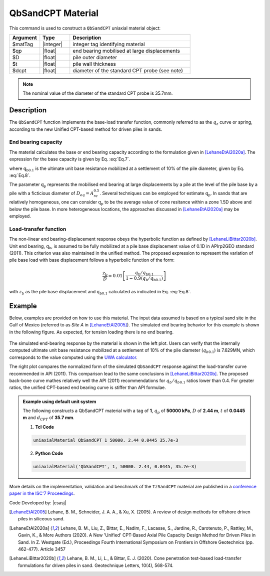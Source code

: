 .. _QbSandCPT:

QbSandCPT Material
^^^^^^^^^^^^^^^^^^^^

This command is used to construct a ``QbSandCPT`` uniaxial material object:

.. function:: uniaxialMaterial QbSandCPT $matTag $qp $D $t $dcpt

.. csv-table:: 
   :header: "Argument", "Type", "Description"
   :widths: 10, 10, 40

   $matTag, |integer|, integer tag identifying material
   $qp, |float|,  end bearing mobilised at large displacements 
   $D, |float|, pile outer diameter 
   $t, |float|, pile wall thickness
   $dcpt, |float|, diameter of the standard CPT probe (see note)

.. note::   
   The nominal value of the diameter of the standard CPT probe is 35.7mm.

Description
""""""""""""""
   
The ``QbSandCPT`` function implements the base-load transfer function, commonly referred to as 
the :math:`q_z` curve or spring, according to the new Unified CPT-based method for driven piles in 
sands. 

End bearing capacity
++++++++++++++++++++++++

The material calculates the base or end bearing capacity according to the formulation given 
in [LehaneEtAl2020a]_.  The expression for the base capacity is given by Eq. :eq:`Eq.7`.

.. math::
   :label: Eq.7

   \mathrm{Q}_{\text{base}}= \mathrm{q}_{\mathrm{b} 0.1} \left(\pi \mathrm{D}^2 / 4\right)

where :math:`\mathrm{q}_{\mathrm{b} 0.1}` is the ultimate unit base resistance mobilized at a 
settlement of 10% of the pile diameter, given by Eq. :eq:`Eq.8`.

.. math::
   :label: Eq.8

   \mathrm{q}_{\mathrm{b}0.1}=\left[0.12+0.38 \mathrm{~A}_{\mathrm{re}}\right] \mathrm{q}_{\mathrm{p}}

The parameter :math:`\mathrm{q}_{\mathrm{p}}` represents the mobilised end bearing at large 
displacements by a pile  at the  level of the pile base by a pile with a ficticious diameter of 
:math:`D_{eq}=A_{re}^{0.5}`. Several techniques can be employed for estimate :math:`\mathrm{q}_{\mathrm{p}}`.  
In sands that are relatively homogeneous, one can consider :math:`\mathrm{q}_{\mathrm{p}}` to be 
the average value of cone resitance  within a zone 1.5D above and below the pile base. 
In more heterogeneous locations, the approaches discussed in [LehaneEtAl2020a]_ may be employed. 

Load-transfer function
+++++++++++++++++++++++++

The non-linear end bearing-displacement response obeys the hyperbolic function as defined by 
[LehaneLiBittar2020b]_. Unit end bearing, :math:`\mathrm{q}_{\mathrm{b}}`, is assumed to be fully 
mobilized at a pile base displacement value of 0.1D in APIrp2GEO standard (2011). This criterion 
was also maintained in the unified method. The proposed expression to represent the variation of 
pile base load with base displacement follows a hyperbolic function of the form:

.. math::
   
   \frac{z_{\mathrm{b}}}{D}=0.01\left[\frac{q_{\mathrm{b}} / q_{\mathrm{b} 0.1}}{1-0.9\left(q_{\mathrm{b}} / q_{\mathrm{b}0.1}\right)}\right]

with :math:`z_{\mathrm{b}}` as the pile base displacement and :math:`\mathrm{q}_{\mathrm{b}0.1}` 
calculated as indicated in Eq. :eq:`Eq.8`.


Example
""""""""""

Below, examples are provided on how to use this material. The input data assumed is based on a typical 
sand site in the Gulf of Mexico (referred to as *Site A* in [LehaneEtAl2005]_). The simulated 
end bearing behavior for this example is shown in the following figure. As expected, for tension 
loading there is no end bearing. 

.. figure:: figures/unifiedCPT/qbsandcpt.png
	:align: center
	:figclass: align-center

The simulated end-bearing response by the material is shown in the left plot. Users can verify 
that the internally computed ultimate unit base resistance mobilized at a 
settlement of 10% of the pile diameter (:math:`q_{b 0.1}`) is 7.629MN, which corresponds to the 
value computed using the `UWA calculator <https://pile-capacity-uwa.com>`_. 

The right plot compares the normalized form of the simulated ``QbSandCPT`` response against the 
load-transfer curve recommended in API (2011). This comparison lead to the same conclusions in 
[LehaneLiBittar2020b]_. The proposed back-bone curve mathes relatively well the API (2011) 
recommendations for :math:`q_{b}/q_{b 0.1}` ratios lower than 0.4. For greater ratios, the unified 
CPT-based end bearing curve is stiffer than API formulae. 

.. admonition:: Example using default unit system

   The following constructs a QbSandCPT material with a tag of **1**, :math:`q_p` of **50000 kPa**, :math:`D` of **2.44 m**, :math:`t` of **0.0445 m** and :math:`d_{CPT}` of **35.7 mm**. 

   1. **Tcl Code**

   .. code-block:: tcl

      uniaxialMaterial QbSandCPT 1 50000. 2.44 0.0445 35.7e-3

   2. **Python Code** 

   .. code-block:: python

      uniaxialMaterial('QbSandCPT', 1, 50000. 2.44, 0.0445, 35.7e-3)

More details on the implementation, validation and benchmark of the ``TzSandCPT`` material are published
in a `conference paper in the ISC'7 Proceedings <https://www.scipedia.com/public/Sastre_Jurado_Stuyts*_2024a>`_.

Code Developed by: |csasj|

.. [LehaneEtAl2005] Lehane, B. M., Schneider, J. A. A., & Xu, X. (2005). A review of design methods for offshore driven piles in siliceous sand.

.. [LehaneEtAl2020a] Lehane, B. M., Liu, Z., Bittar, E., Nadim, F., Lacasse, S., Jardine, R., Carotenuto, P., Rattley, M., Gavin, K., & More Authors (2020). A New 'Unified' CPT-Based Axial Pile Capacity Design Method for Driven Piles in Sand. In Z. Westgate (Ed.), Proceedings Fourth International Symposium on Frontiers in Offshore Geotechnics (pp. 462-477). Article 3457

.. [LehaneLiBittar2020b] Lehane, B. M., Li, L., & Bittar, E. J. (2020). Cone penetration test-based load-transfer formulations for driven piles in sand. Geotechnique Letters, 10(4), 568-574.